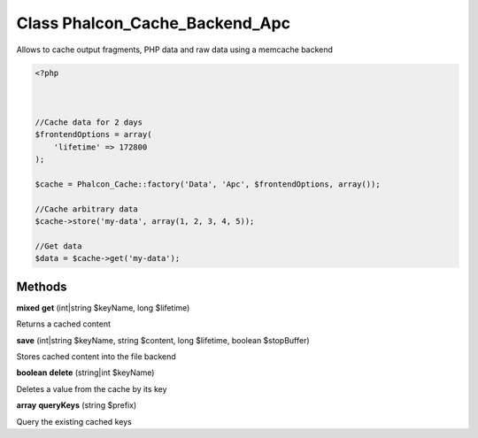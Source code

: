 Class **Phalcon_Cache_Backend_Apc**
===================================

Allows to cache output fragments, PHP data and raw data using a memcache backend  

.. code-block:: php

    <?php

    
    
    //Cache data for 2 days
    $frontendOptions = array(
    	'lifetime' => 172800
    );
    
    $cache = Phalcon_Cache::factory('Data', 'Apc', $frontendOptions, array());
    
    //Cache arbitrary data
    $cache->store('my-data', array(1, 2, 3, 4, 5));
    
    //Get data
    $data = $cache->get('my-data');

Methods
---------

**mixed** **get** (int|string $keyName, long $lifetime)

Returns a cached content

**save** (int|string $keyName, string $content, long $lifetime, boolean $stopBuffer)

Stores cached content into the file backend

**boolean** **delete** (string|int $keyName)

Deletes a value from the cache by its key

**array** **queryKeys** (string $prefix)

Query the existing cached keys

